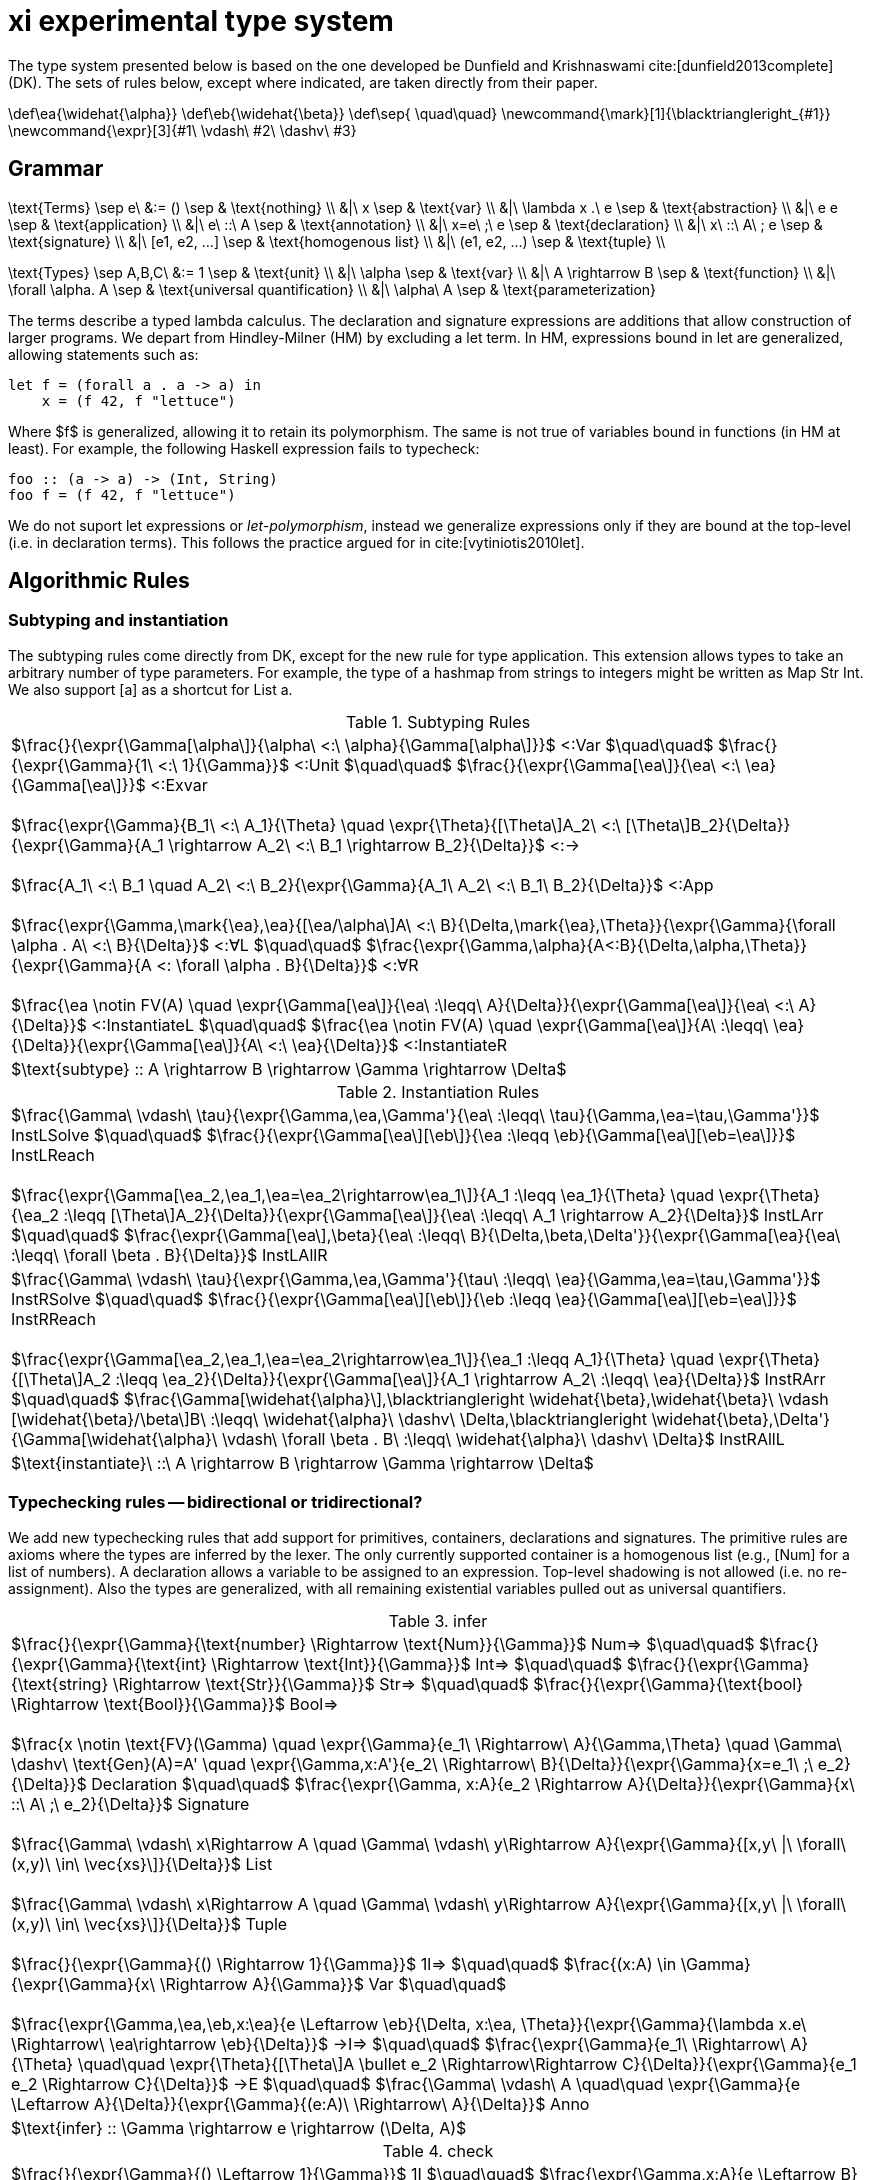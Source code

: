 = xi experimental type system
:source-highlighter: pygments
:pygments-style: emacs
:bibtex-file: references.bib
:bibtex-style: cambridge-university-press-numeric.csl
:bibtex-order: appearance

The type system presented below is based on the one developed be Dunfield and
Krishnaswami cite:[dunfield2013complete] (DK). The sets of rules below, except where
indicated, are taken directly from their paper.

[env.texmacro]
--
\def\ea{\widehat{\alpha}}
\def\eb{\widehat{\beta}}
\def\sep{ \quad\quad}
\newcommand{\mark}[1]{\blacktriangleright_{#1}}
\newcommand{\expr}[3]{#1\ \vdash\ #2\ \dashv\ #3}
--

== Grammar

[env.equationalign]
--
\text{Terms} \sep e\ &:= ()    \sep & \text{nothing} \\
   &|\ x                       \sep & \text{var} \\
   &|\ \lambda x .\ e          \sep & \text{abstraction} \\
   &|\ e e                     \sep & \text{application} \\
   &|\ e\ ::\ A                \sep & \text{annotation} \\
   &|\ x=e\ ;\ e               \sep & \text{declaration} \\
   &|\ x\ ::\ A\ ; e           \sep & \text{signature} \\
   &|\ [e1, e2, ...]           \sep & \text{homogenous list} \\
   &|\ (e1, e2, ...)           \sep & \text{tuple} \\
--

[env.equationalign]
--
\text{Types} \sep A,B,C\ &:= 1    \sep & \text{unit} \\
       &|\ \alpha                 \sep & \text{var} \\
       &|\ A \rightarrow B        \sep & \text{function} \\
       &|\ \forall \alpha. A      \sep & \text{universal quantification} \\
       &|\ \alpha\ A              \sep & \text{parameterization}
--

The terms describe a typed lambda calculus. The declaration and signature
expressions are additions that allow construction of larger programs. We depart
from Hindley-Milner (HM) by excluding a +let+ term. In HM, expressions bound in
+let+ are generalized, allowing statements such as:

----
let f = (forall a . a -> a) in
    x = (f 42, f "lettuce")
----

Where $f$ is generalized, allowing it to retain its polymorphism. The same is
not true of variables bound in functions (in HM at least). For example, the
following Haskell expression fails to typecheck:  

----
foo :: (a -> a) -> (Int, String)
foo f = (f 42, f "lettuce")
----

We do not suport +let+ expressions or _let-polymorphism_, instead we generalize
expressions only if they are bound at the top-level (i.e. in +declaration+
terms). This follows the practice argued for in cite:[vytiniotis2010let].

== Algorithmic Rules

=== Subtyping and instantiation

The subtyping rules come directly from DK, except for the new rule for type
application. This extension allows types to take an arbitrary number of type
parameters. For example, the type of a hashmap from strings to integers might
be written as +Map Str Int+. We also support +[a]+ as a shortcut for +List a+.

.Subtyping Rules
|===
^| $\frac{}{\expr{\Gamma[\alpha\]}{\alpha\ <:\ \alpha}{\Gamma[\alpha\]}}$ [green]+<:Var+
  $\quad\quad$
  $\frac{}{\expr{\Gamma}{1\ <:\ 1}{\Gamma}}$ [green]+<:Unit+
  $\quad\quad$
  $\frac{}{\expr{\Gamma[\ea\]}{\ea\ <:\ \ea}{\Gamma[\ea\]}}$ [green]+<:Exvar+
  +
  +
  $\frac{\expr{\Gamma}{B_1\ <:\ A_1}{\Theta} \quad \expr{\Theta}{[\Theta\]A_2\ <:\ [\Theta\]B_2}{\Delta}}{\expr{\Gamma}{A_1 \rightarrow A_2\ <:\ B_1 \rightarrow B_2}{\Delta}}$ [green]+<:→+
  +
  +
  $\frac{A_1\ <:\ B_1 \quad A_2\ <:\ B_2}{\expr{\Gamma}{A_1\ A_2\ <:\ B_1\ B_2}{\Delta}}$ [blue]+<:App+
  +
  +
  $\frac{\expr{\Gamma,\mark{\ea},\ea}{[\ea/\alpha\]A\ <:\ B}{\Delta,\mark{\ea},\Theta}}{\expr{\Gamma}{\forall \alpha . A\ <:\ B}{\Delta}}$ [green]+<:∀L+
  $\quad\quad$
  $\frac{\expr{\Gamma,\alpha}{A<:B}{\Delta,\alpha,\Theta}}{\expr{\Gamma}{A <: \forall \alpha . B}{\Delta}}$ [green]+<:∀R+
  +
  +
  $\frac{\ea \notin FV(A) \quad \expr{\Gamma[\ea\]}{\ea\ :\leqq\ A}{\Delta}}{\expr{\Gamma[\ea\]}{\ea\ <:\ A}{\Delta}}$ [green]+<:InstantiateL+
  $\quad\quad$
  $\frac{\ea \notin FV(A) \quad \expr{\Gamma[\ea\]}{A\ :\leqq\ \ea}{\Delta}}{\expr{\Gamma[\ea\]}{A\ <:\ \ea}{\Delta}}$ [green]+<:InstantiateR+
>| $\text{subtype} :: A \rightarrow B \rightarrow \Gamma \rightarrow \Delta$
|===


.Instantiation Rules
|===
^| $\frac{\Gamma\ \vdash\ \tau}{\expr{\Gamma,\ea,\Gamma'}{\ea\ :\leqq\ \tau}{\Gamma,\ea=\tau,\Gamma'}}$ [green]+InstLSolve+
   $\quad\quad$
   $\frac{}{\expr{\Gamma[\ea\][\eb\]}{\ea :\leqq \eb}{\Gamma[\ea\][\eb=\ea\]}}$ [green]+InstLReach+
   +
   +
   $\frac{\expr{\Gamma[\ea_2,\ea_1,\ea=\ea_2\rightarrow\ea_1\]}{A_1 :\leqq \ea_1}{\Theta} \quad \expr{\Theta}{\ea_2 :\leqq [\Theta\]A_2}{\Delta}}{\expr{\Gamma[\ea\]}{\ea\ :\leqq\ A_1 \rightarrow A_2}{\Delta}}$ [green]+InstLArr+
   $\quad\quad$
   $\frac{\expr{\Gamma[\ea\],\beta}{\ea\ :\leqq\ B}{\Delta,\beta,\Delta'}}{\expr{\Gamma[\ea}{\ea\ :\leqq\ \forall \beta . B}{\Delta}}$ [green]+InstLAllR+
^| $\frac{\Gamma\ \vdash\ \tau}{\expr{\Gamma,\ea,\Gamma'}{\tau\ :\leqq\ \ea}{\Gamma,\ea=\tau,\Gamma'}}$ [green]+InstRSolve+
   $\quad\quad$
   $\frac{}{\expr{\Gamma[\ea\][\eb\]}{\eb :\leqq \ea}{\Gamma[\ea\][\eb=\ea\]}}$ [green]+InstRReach+
   +
   +
   $\frac{\expr{\Gamma[\ea_2,\ea_1,\ea=\ea_2\rightarrow\ea_1\]}{\ea_1 :\leqq A_1}{\Theta}  \quad  \expr{\Theta}{[\Theta\]A_2 :\leqq \ea_2}{\Delta}}{\expr{\Gamma[\ea\]}{A_1 \rightarrow A_2\ :\leqq\ \ea}{\Delta}}$ [green]+InstRArr+
   $\quad\quad$
   $\frac{\Gamma[\widehat{\alpha}\],\blacktriangleright \widehat{\beta},\widehat{\beta}\ \vdash [\widehat{\beta}/\beta\]B\ :\leqq\ \widehat{\alpha}\ \dashv\ \Delta,\blacktriangleright \widehat{\beta},\Delta'}{\Gamma[\widehat{\alpha}\ \vdash\ \forall \beta . B\ :\leqq\ \widehat{\alpha}\ \dashv\ \Delta}$ [green]+InstRAllL+
>| $\text{instantiate}\ ::\ A \rightarrow B \rightarrow \Gamma \rightarrow \Delta$
|===

=== Typechecking rules -- bidirectional or tridirectional?

We add new typechecking rules that add support for primitives, containers,
declarations and signatures. The primitive rules are axioms where the types are
inferred by the lexer. The only currently supported container is a homogenous
list (e.g., +[Num]+ for a list of numbers). A declaration allows a variable to
be assigned to an expression. Top-level shadowing is not allowed (i.e. no
re-assignment). Also the types are generalized, with all remaining existential
variables pulled out as universal quantifiers.

.infer
|===
^| $\frac{}{\expr{\Gamma}{\text{number} \Rightarrow \text{Num}}{\Gamma}}$ [blue]+Num⇒+
   $\quad\quad$
   $\frac{}{\expr{\Gamma}{\text{int} \Rightarrow \text{Int}}{\Gamma}}$ [blue]+Int⇒+
   $\quad\quad$
   $\frac{}{\expr{\Gamma}{\text{string} \Rightarrow \text{Str}}{\Gamma}}$ [blue]+Str⇒+
   $\quad\quad$
   $\frac{}{\expr{\Gamma}{\text{bool} \Rightarrow \text{Bool}}{\Gamma}}$ [blue]+Bool⇒+
   +
   +
   $\frac{x \notin \text{FV}(\Gamma) \quad \expr{\Gamma}{e_1\ \Rightarrow\ A}{\Gamma,\Theta} \quad \Gamma\ \dashv\ \text{Gen}(A)=A' \quad \expr{\Gamma,x:A'}{e_2\ \Rightarrow\ B}{\Delta}}{\expr{\Gamma}{x=e_1\ ;\ e_2}{\Delta}}$ [blue]+Declaration+
   $\quad\quad$
   $\frac{\expr{\Gamma, x:A}{e_2 \Rightarrow A}{\Delta}}{\expr{\Gamma}{x\ ::\ A\ ;\ e_2}{\Delta}}$ [blue]+Signature+
   +
   +
   $\frac{\Gamma\ \vdash\ x\Rightarrow A \quad \Gamma\ \vdash\ y\Rightarrow A}{\expr{\Gamma}{[x,y\ \|\ \forall\ (x,y)\ \in\ \vec{xs}\]}{\Delta}}$ [blue]+List+
   +
   +
   $\frac{\Gamma\ \vdash\ x\Rightarrow A \quad \Gamma\ \vdash\ y\Rightarrow A}{\expr{\Gamma}{[x,y\ \|\ \forall\ (x,y)\ \in\ \vec{xs}\]}{\Delta}}$ [blue]+Tuple+
   +
   +
   $\frac{}{\expr{\Gamma}{() \Rightarrow 1}{\Gamma}}$ [green]+1l⇒+
   $\quad\quad$
   $\frac{(x:A) \in \Gamma}{\expr{\Gamma}{x\ \Rightarrow A}{\Gamma}}$ [green]+Var+
   $\quad\quad$
   +
   +
   $\frac{\expr{\Gamma,\ea,\eb,x:\ea}{e \Leftarrow \eb}{\Delta, x:\ea, \Theta}}{\expr{\Gamma}{\lambda x.e\ \Rightarrow\ \ea\rightarrow \eb}{\Delta}}$ [green]+→I⇒+
   $\quad\quad$
   $\frac{\expr{\Gamma}{e_1\ \Rightarrow\ A}{\Theta} \quad\quad \expr{\Theta}{[\Theta\]A \bullet e_2 \Rightarrow\Rightarrow C}{\Delta}}{\expr{\Gamma}{e_1 e_2 \Rightarrow C}{\Delta}}$ [green]+→E+
   $\quad\quad$
   $\frac{\Gamma\ \vdash\ A \quad\quad \expr{\Gamma}{e \Leftarrow A}{\Delta}}{\expr{\Gamma}{(e:A)\ \Rightarrow\ A}{\Delta}}$ [green]+Anno+
>| $\text{infer} :: \Gamma \rightarrow e \rightarrow (\Delta, A)$
|===

.check
|===
^| $\frac{}{\expr{\Gamma}{() \Leftarrow 1}{\Gamma}}$ [green]+1I+
   $\quad\quad$
   $\frac{\expr{\Gamma,x:A}{e \Leftarrow B}{\Delta,x:A,\Theta}}{\expr{\Gamma}{\lambda x.e \Leftarrow A \rightarrow B}{\Delta}}$ [green]+→I+
   $\quad\quad$
   $\frac{\expr{\Gamma,\alpha}{e \Leftarrow A}{\Delta,\alpha,\Theta}}{\expr{\Gamma}{e \Leftarrow \forall \alpha . A}{\Delta}}$ [green]+∀I+
   $\quad\quad$
   $\frac{\expr{\Gamma}{e \Rightarrow A}{\Theta} \quad\quad \expr{\Theta}{[\Theta\]A\ <:\ [\Theta\]B}{\Delta}}{\expr{\Gamma}{e \Leftarrow B}{\Delta}}$ [green]+Sub+
   $\quad\quad$
>| $\text{check} :: \Gamma \rightarrow e \rightarrow A \rightarrow (\Delta, B)$
|===

.derive
|===
^| $\frac{\expr{\Gamma[\ea_2,\ea_1,\ea=\ea_1 \rightarrow \ea_2\]}{e \Leftarrow\ \ea_1}{\Delta}}{\expr{\Gamma[\ea\]}{\ea\ \bullet\ e \Rightarrow\Rightarrow \ea_2}{\Delta}}$ [green]*latexmath:[\ea]*[green]+App+
   $\quad\quad$
   $\frac{\expr{\Gamma,\ea}{[\ea/\alpha\]A\ \bullet\ e \Rightarrow\Rightarrow C}{\Delta}}{\expr{\Gamma}{\forall\alpha . A\ \bullet\ e \Rightarrow\Rightarrow C}{\Delta}}$ [green]+∀App+
   $\quad\quad$
   $\frac{\expr{\Gamma}{e \Leftarrow A}{\Delta}}{\expr{\Gamma}{A \rightarrow C\ \bullet\ e \Rightarrow\Rightarrow C}{\Delta}}$  [green]+→App+
   $\quad\quad$
>| $\text{derive} :: \Gamma \rightarrow e \rightarrow A \rightarrow (\Delta, B)$
|===

[bibliography]
== References

bibliography::[]
